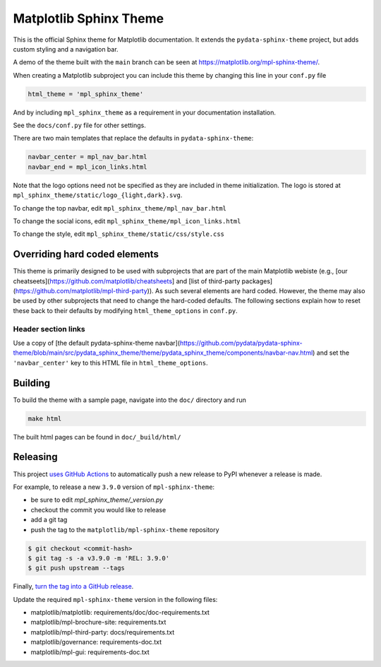 Matplotlib Sphinx Theme
=======================

This is the official Sphinx theme for Matplotlib documentation.  It extends the
``pydata-sphinx-theme`` project, but adds custom styling and a navigation bar.

A demo of the theme built with the ``main`` branch can be seen at
https://matplotlib.org/mpl-sphinx-theme/.

When creating a Matplotlib subproject you can include this theme by changing this
line in your ``conf.py`` file

.. code-block:: python

   html_theme = 'mpl_sphinx_theme'

And by including ``mpl_sphinx_theme`` as a requirement in your documentation
installation.

See the ``docs/conf.py`` file for other settings.

There are two main templates that replace the defaults in ``pydata-sphinx-theme``:

.. code-block::

   navbar_center = mpl_nav_bar.html
   navbar_end = mpl_icon_links.html

Note that the logo options need not be specified as they are included in theme
initialization. The logo is stored at
``mpl_sphinx_theme/static/logo_{light,dark}.svg``.

To change the top navbar, edit ``mpl_sphinx_theme/mpl_nav_bar.html``

To change the social icons, edit ``mpl_sphinx_theme/mpl_icon_links.html``

To change the style, edit ``mpl_sphinx_theme/static/css/style.css``

Overriding hard coded elements
------------------------------
This theme is primarily designed to be used with subprojects that are part of the main
Matplotlib webiste (e.g., [our cheatseets](https://github.com/matplotlib/cheatsheets]
and [list of third-party packages](https://github.com/matplotlib/mpl-third-party)).
As such several elements are hard coded. However, the theme may also be used by
other subprojects that need to change the hard-coded defaults.
The following sections explain how to reset these back to their defaults by modifying
``html_theme_options`` in ``conf.py``.

Header section links
~~~~~~~~~~~~~~~~~~~~
Use a copy of [the default pydata-sphinx-theme navbar](https://github.com/pydata/pydata-sphinx-theme/blob/main/src/pydata_sphinx_theme/theme/pydata_sphinx_theme/components/navbar-nav.html) and set the ``'navbar_center'`` key to this HTML file in ``html_theme_options``.

Building
--------
To build the theme with a sample page, navigate into the ``doc/`` directory and run

.. code-block::

   make html

The built html pages can be found in ``doc/_build/html/``

Releasing
---------

This project `uses GitHub Actions
<https://github.com/matplotlib/mpl-sphinx-theme/blob/main/.github/workflows/release.yml>`_
to automatically push a new release to PyPI whenever a release is made.

For example, to release a new ``3.9.0`` version of ``mpl-sphinx-theme``:

- be sure to edit `mpl_sphinx_theme/_version.py`
- checkout the commit you would like to release
- add a git tag
- push the tag to the ``matplotlib/mpl-sphinx-theme`` repository

.. code-block::

   $ git checkout <commit-hash>
   $ git tag -s -a v3.9.0 -m 'REL: 3.9.0'
   $ git push upstream --tags

Finally, `turn the tag into a GitHub release
<https://github.com/matplotlib/mpl-sphinx-theme/releases/new>`_.

Update the required ``mpl-sphinx-theme`` version in the following files:

* matplotlib/matplotlib: requirements/doc/doc-requirements.txt
* matplotlib/mpl-brochure-site: requirements.txt
* matplotlib/mpl-third-party: docs/requirements.txt
* matplotlib/governance: requirements-doc.txt
* matplotlib/mpl-gui: requirements-doc.txt
